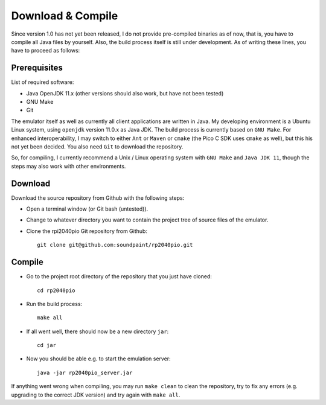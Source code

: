 Download & Compile
==================

Since version 1.0 has not yet been released, I do not provide
pre-compiled binaries as of now, that is, you have to compile all Java
files by yourself.  Also, the build process itself is still under
development.  As of writing these lines, you have to proceed as
follows:

Prerequisites
~~~~~~~~~~~~~

List of required software:

* Java OpenJDK 11.x (other versions should also work, but have not
  been tested)
* GNU Make
* Git

The emulator itself as well as currently all client applications are
written in Java.  My developing environment is a Ubuntu Linux system,
using ``openjdk`` version 11.0.x as Java JDK.  The build process is
currently based on ``GNU Make``.  For enhanced interoperability, I may
switch to either ``Ant`` or ``Maven`` or ``cmake`` (the Pico C SDK
uses ``cmake`` as well), but this his not yet been decided.  You also
need ``Git`` to download the repository.

So, for compiling, I currently recommend a Unix / Linux operating
system with ``GNU Make`` and ``Java JDK 11``, though the steps may
also work with other environments.

Download
~~~~~~~~

Download the source repository from Github with the following steps:

* Open a terminal window (or Git bash (untested)).
* Change to whatever directory you want to contain the project tree of
  source files of the emulator.
* Clone the rpi2040pio Git repository from Github: ::

    git clone git@github.com:soundpaint/rp2040pio.git

Compile
~~~~~~~

* Go to the project root directory of the repository that you just
  have cloned: ::

    cd rp2040pio

* Run the build process: ::

    make all

* If all went well, there should now be a new directory ``jar``: ::

    cd jar

* Now you should be able e.g. to start the emulation server: ::

    java -jar rp2040pio_server.jar

If anything went wrong when compiling, you may run ``make clean`` to
clean the repository, try to fix any errors (e.g. upgrading to the
correct JDK version) and try again with ``make all``.
